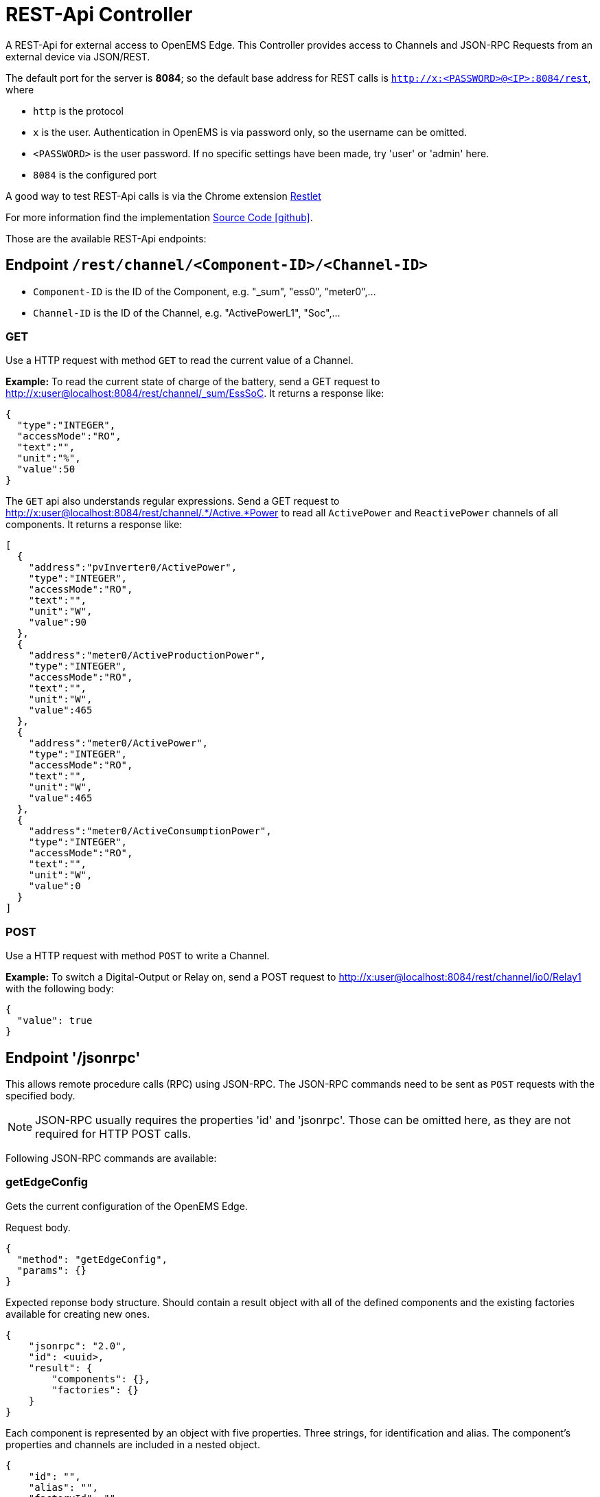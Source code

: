 = REST-Api Controller

A REST-Api for external access to OpenEMS Edge. This Controller provides access to Channels and JSON-RPC Requests from an external device via JSON/REST.

The default port for the server is *8084*; so the default base address for REST calls is `http://x:<PASSWORD>@<IP>:8084/rest`, where

- `http` is the protocol
- `x` is the user. Authentication in OpenEMS is via password only, so the username can be omitted.
- `<PASSWORD>` is the user password. If no specific settings have been made, try 'user' or 'admin' here.
- `8084` is the configured port

A good way to test REST-Api calls is via the Chrome extension https://chrome.google.com/webstore/detail/restlet-client-rest-api-t/aejoelaoggembcahagimdiliamlcdmfm[Restlet]

For more information find the implementation  https://github.com/OpenEMS/openems/tree/develop/io.openems.edge.controller.api.rest[Source Code icon:github[]].

Those are the available REST-Api endpoints:

== Endpoint `/rest/channel/<Component-ID>/<Channel-ID>`

- `Component-ID` is the ID of the Component, e.g. "_sum", "ess0", "meter0",...
- `Channel-ID` is the ID of the Channel, e.g. "ActivePowerL1", "Soc",...

=== GET

Use a HTTP request with method `GET` to read the current value of a Channel.

*Example:* To read the current state of charge of the battery, send a GET request to http://x:user@localhost:8084/rest/channel/_sum/EssSoC. It returns a response like:
```
{
  "type":"INTEGER",
  "accessMode":"RO",
  "text":"",
  "unit":"%",
  "value":50
}
```

The `GET` api also understands regular expressions. Send a GET request to http://x:user@localhost:8084/rest/channel/.*/Active.*Power to read all `ActivePower` and `ReactivePower` channels of all components. It returns a response like:

```
[
  {
    "address":"pvInverter0/ActivePower",
    "type":"INTEGER",
    "accessMode":"RO",
    "text":"",
    "unit":"W",
    "value":90
  },
  {
    "address":"meter0/ActiveProductionPower",
    "type":"INTEGER",
    "accessMode":"RO",
    "text":"",
    "unit":"W",
    "value":465
  },
  {
    "address":"meter0/ActivePower",
    "type":"INTEGER",
    "accessMode":"RO",
    "text":"",
    "unit":"W",
    "value":465
  },
  {
    "address":"meter0/ActiveConsumptionPower",
    "type":"INTEGER",
    "accessMode":"RO",
    "text":"",
    "unit":"W",
    "value":0
  }
]
```

=== POST

Use a HTTP request with method `POST` to write a Channel.

*Example:* To switch a Digital-Output or Relay on, send a POST request to http://x:user@localhost:8084/rest/channel/io0/Relay1 with the following body:
```
{
  "value": true
}
```

== Endpoint '/jsonrpc'

This allows remote procedure calls (RPC) using JSON-RPC. The JSON-RPC commands need to be sent as `POST` requests with the specified body.

NOTE: JSON-RPC usually requires the properties 'id' and 'jsonrpc'. Those can be omitted here, as they are not required for HTTP POST calls.

Following JSON-RPC commands are available:

=== getEdgeConfig

Gets the current configuration of the OpenEMS Edge.

Request body.
```
{
  "method": "getEdgeConfig",
  "params": {}
}
```

Expected reponse body structure. Should contain a result object with all of the defined components
and the existing factories available for creating new ones.
```
{
    "jsonrpc": "2.0",
    "id": <uuid>,
    "result": {
        "components": {},
        "factories": {}
    }
}
```

Each component is represented by an object with five properties. Three strings, for identification
and alias. The component's properties and channels are included in a nested object.
```
{
    "id": "",
    "alias": "",
    "factoryId": "",
    "properties": {},
    "channels": {}
}
```

=== componentJsonApi

Forwards a JSON-RPC payload to a given Component, identified by its Component-ID.

==== getModbusProtocol

Gets the currently active Modbus-TCP protocol definition from the Modbus-TCP-Api Controller with the ID "ctrlModbusTcp0".

```
{
  "method":"componentJsonApi",
  "params":{
    "componentId":"ctrlApiModbusTcp0",
    "payload":{
      "method":"getModbusProtocol",
      "params":{

      }
    }
  }
}
```

=== updateComponentConfig

Updates a Component configuration.

```
{
	"method": "updateComponentConfig",
	"params": {
		"componentId": "ctrlDebugLog0",
		"properties": [{
 			"name": "enabled",
			"value": true
		}]
	}
}
```
